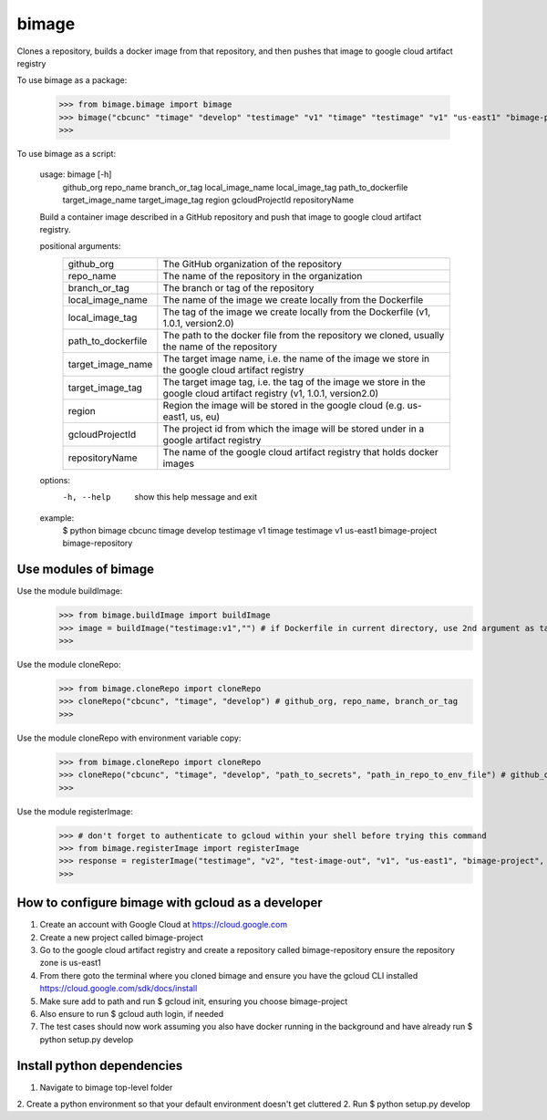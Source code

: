 
******
bimage
******

Clones a repository, builds a docker image from that repository, and then pushes that image to google cloud artifact registry

To use bimage as a package:

    >>> from bimage.bimage import bimage
    >>> bimage("cbcunc" "timage" "develop" "testimage" "v1" "timage" "testimage" "v1" "us-east1" "bimage-project" "bimage-repository")
    >>>

To use bimage as a script:

    usage: bimage [-h] \
                  github_org repo_name branch_or_tag local_image_name local_image_tag path_to_dockerfile target_image_name \
                  target_image_tag region gcloudProjectId repositoryName
    
    Build a container image described in a GitHub repository and push that image to google cloud artifact registry.
    
    positional arguments:
      ==================  ===================================================================================================
      github_org          The GitHub organization of the repository
      repo_name           The name of the repository in the organization
      branch_or_tag       The branch or tag of the repository
      local_image_name    The name of the image we create locally from the Dockerfile
      local_image_tag     The tag of the image we create locally from the Dockerfile (v1, 1.0.1, version2.0)
      path_to_dockerfile  The path to the docker file from the repository we cloned, usually the name of the repository
      target_image_name   The target image name, i.e. the name of the image we store in the google cloud artifact registry
      target_image_tag    The target image tag, i.e. the tag of the image we store in the google cloud artifact registry (v1,
                          1.0.1, version2.0)
      region              Region the image will be stored in the google cloud (e.g. us-east1, us, eu)
      gcloudProjectId     The project id from which the image will be stored under in a google artifact registry
      repositoryName      The name of the google cloud artifact registry that holds docker images
      ==================  ===================================================================================================
    options:
      -h, --help          show this help message and exit
    
    example:
        $ python bimage cbcunc timage develop testimage v1 timage testimage v1 us-east1 bimage-project bimage-repository

Use modules of bimage
*********************
Use the module buildImage:
    >>> from bimage.buildImage import buildImage
    >>> image = buildImage("testimage:v1","") # if Dockerfile in current directory, use 2nd argument as target directory
    >>>
Use the module cloneRepo:
    >>> from bimage.cloneRepo import cloneRepo
    >>> cloneRepo("cbcunc", "timage", "develop") # github_org, repo_name, branch_or_tag
    >>>
Use the module cloneRepo with environment variable copy:
    >>> from bimage.cloneRepo import cloneRepo
    >>> cloneRepo("cbcunc", "timage", "develop", "path_to_secrets", "path_in_repo_to_env_file") # github_org, repo_name, branch_or_tag
    >>>
Use the module registerImage:
    >>> # don't forget to authenticate to gcloud within your shell before trying this command
    >>> from bimage.registerImage import registerImage
    >>> response = registerImage("testimage", "v2", "test-image-out", "v1", "us-east1", "bimage-project", "bimage-repository")
    >>> 

How to configure bimage with gcloud as a developer
**************************************************
1. Create an account with Google Cloud at https://cloud.google.com 
2. Create a new project called bimage-project
3. Go to the google cloud artifact registry and create a repository called bimage-repository ensure the repository zone is us-east1
4. From there goto the terminal where you cloned bimage and ensure you have the gcloud CLI installed https://cloud.google.com/sdk/docs/install
5. Make sure add to path and run $ gcloud init, ensuring you choose bimage-project
6. Also ensure to run $ gcloud auth login, if needed
7. The test cases should now work assuming you also have docker running in the background and have already run $ python setup.py develop

Install python dependencies
***************************
1. Navigate to bimage top-level folder
2. Create a python environment so that your default environment doesn't get cluttered
2. Run $ python setup.py develop
